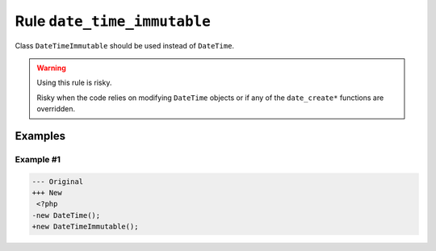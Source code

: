 ============================
Rule ``date_time_immutable``
============================

Class ``DateTimeImmutable`` should be used instead of ``DateTime``.

.. warning:: Using this rule is risky.

   Risky when the code relies on modifying ``DateTime`` objects or if any of the
   ``date_create*`` functions are overridden.

Examples
--------

Example #1
~~~~~~~~~~

.. code-block:: diff

   --- Original
   +++ New
    <?php
   -new DateTime();
   +new DateTimeImmutable();
